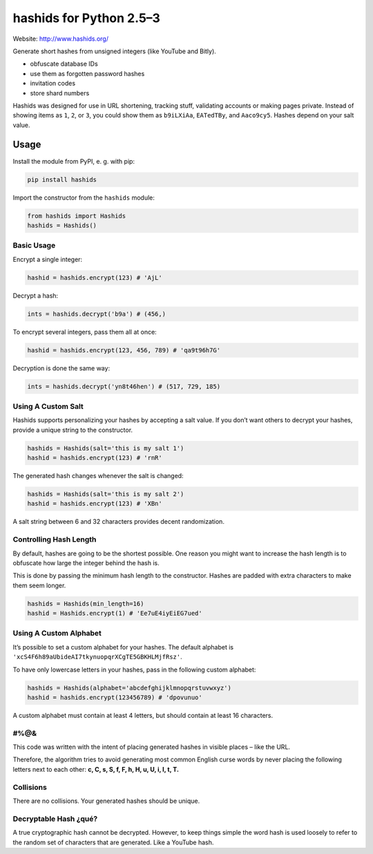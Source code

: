 ========================
hashids for Python 2.5–3
========================

Website: http://www.hashids.org/

Generate short hashes from unsigned integers (like YouTube and Bitly).

- obfuscate database IDs
- use them as forgotten password hashes
- invitation codes
- store shard numbers

Hashids was designed for use in URL shortening, tracking stuff, validating accounts or making pages private. Instead of showing items as ``1``, ``2``, or ``3``, you could show them as ``b9iLXiAa``, ``EATedTBy``, and ``Aaco9cy5``. Hashes depend on your salt value.

Usage
=====

Install the module from PyPI, e. g. with pip:

.. code:: shell

  pip install hashids

Import the constructor from the ``hashids`` module:

.. code:: python

  from hashids import Hashids
  hashids = Hashids()

Basic Usage
-----------

Encrypt a single integer:

.. code:: python

  hashid = hashids.encrypt(123) # 'AjL'

Decrypt a hash:

.. code:: python

  ints = hashids.decrypt('b9a') # (456,)

To encrypt several integers, pass them all at once:

.. code:: python

  hashid = hashids.encrypt(123, 456, 789) # 'qa9t96h7G'

Decryption is done the same way:

.. code:: python

  ints = hashids.decrypt('yn8t46hen') # (517, 729, 185)

Using A Custom Salt
-------------------

Hashids supports personalizing your hashes by accepting a salt value. If you don’t want others to decrypt your hashes, provide a unique string to the constructor.

.. code:: python

  hashids = Hashids(salt='this is my salt 1')
  hashid = hashids.encrypt(123) # 'rnR'

The generated hash changes whenever the salt is changed:

.. code:: python

  hashids = Hashids(salt='this is my salt 2')
  hashid = hashids.encrypt(123) # 'XBn'

A salt string between 6 and 32 characters provides decent randomization.

Controlling Hash Length
-----------------------

By default, hashes are going to be the shortest possible. One reason you might want to increase the hash length is to obfuscate how large the integer behind the hash is.

This is done by passing the minimum hash length to the constructor. Hashes are padded with extra characters to make them seem longer.

.. code:: python

  hashids = Hashids(min_length=16)
  hashid = Hashids.encrypt(1) # 'Ee7uE4iyEiEG7ued'

Using A Custom Alphabet
-----------------------

It’s possible to set a custom alphabet for your hashes. The default alphabet is ``'xcS4F6h89aUbideAI7tkynuopqrXCgTE5GBKHLMjfRsz'``.

To have only lowercase letters in your hashes, pass in the following custom alphabet:

.. code:: python

  hashids = Hashids(alphabet='abcdefghijklmnopqrstuvwxyz')
  hashid = hashids.encrypt(123456789) # 'dpovunuo'

A custom alphabet must contain at least 4 letters, but should contain at least 16 characters.

#%@&
----

This code was written with the intent of placing generated hashes in visible places – like the URL.

Therefore, the algorithm tries to avoid generating most common English curse words by never placing the following letters next to each other: **c, C, s, S, f, F, h, H, u, U, i, I, t, T.**

Collisions
----------

There are no collisions. Your generated hashes should be unique.

Decryptable Hash ¿qué?
----------------------

A true cryptographic hash cannot be decrypted. However, to keep things simple the word hash is used loosely to refer to the random set of characters that are generated. Like a YouTube hash.
